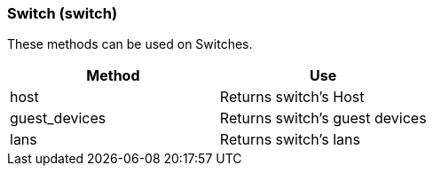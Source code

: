 === Switch (switch)



These methods can be used on Switches. 

[cols="1,1", frame="all", options="header"]
|===
| 
						
							Method
						
					
| 
						
							Use
						
					

| 
						
							host
						
					
| 
						
							Returns switch's Host
						
					

| 
						
							guest_devices
						
					
| 
						
							Returns switch's guest devices
						
					

| 
						
							lans
						
					
| 
						
							Returns switch's lans
						
					
|===


